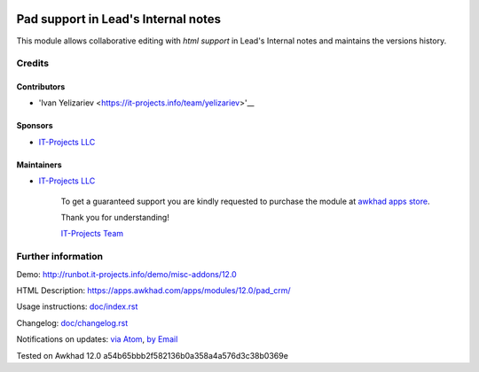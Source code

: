 .. image:: https://img.shields.io/badge/license-LGPL--3-blue.png
   :target: https://www.gnu.org/licenses/lgpl
   :alt: License: LGPL-3

======================================
 Pad support in Lead's Internal notes
======================================

This module allows collaborative editing with *html support* in Lead's Internal notes and maintains the versions history.

Credits
=======

Contributors
------------
* 'Ivan Yelizariev <https://it-projects.info/team/yelizariev>'__

Sponsors
--------
* `IT-Projects LLC <https://it-projects.info>`__

Maintainers
-----------
* `IT-Projects LLC <https://it-projects.info>`__

      To get a guaranteed support
      you are kindly requested to purchase the module
      at `awkhad apps store <https://apps.awkhad.com/apps/modules/12.0/pad_crm/>`__.

      Thank you for understanding!

      `IT-Projects Team <https://www.it-projects.info/team>`__

Further information
===================

Demo: http://runbot.it-projects.info/demo/misc-addons/12.0

HTML Description: https://apps.awkhad.com/apps/modules/12.0/pad_crm/

Usage instructions: `<doc/index.rst>`_

Changelog: `<doc/changelog.rst>`_

Notifications on updates: `via Atom <https://github.com/it-projects-llc/misc-addons/commits/12.0/pad_crm.atom>`_, `by Email <https://blogtrottr.com/?subscribe=https://github.com/it-projects-llc/misc-addons/commits/12.0/pad_crm.atom>`_

Tested on Awkhad 12.0 a54b65bbb2f582136b0a358a4a576d3c38b0369e
